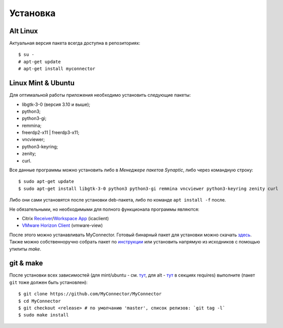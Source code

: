 .. MyConnector
.. Copyright (C) 2014-2025 Evgeniy Korneechev <ek@myconnector.ru>

.. This program is free software; you can redistribute it and/or
.. modify it under the terms of the version 2 of the GNU General
.. Public License as published by the Free Software Foundation.

.. This program is distributed in the hope that it will be useful,
.. but WITHOUT ANY WARRANTY; without even the implied warranty of
.. MERCHANTABILITY or FITNESS FOR A PARTICULAR PURPOSE.  See the
.. GNU General Public License for more details.

.. You should have received a copy of the GNU General Public License
.. along with this program. If not, see http://www.gnu.org/licenses/.

.. _Receiver: https://www.citrix.com/downloads/citrix-receiver/linux/
.. _`Workspace App`: https://www.citrix.com/downloads/workspace-app/linux/
.. _`VMware Horizon Client`: https://my.vmware.com/web/vmware/downloads/details?downloadGroup=CART21FQ3_LIN64_550&productId=863

.. _rst-install:

Установка
=========

~~~~~~~~~
Alt Linux
~~~~~~~~~

Актуальная версия пакета всегда доступна в репозиториях::

    $ su -
    # apt-get update
    # apt-get install myconnector

~~~~~~~~~~~~~~~~~~~
Linux Mint & Ubuntu
~~~~~~~~~~~~~~~~~~~

Для оптимальной работы приложения необходимо установить следующие пакеты:

* libgtk-3-0 (версия 3.10 и выше);
* python3;
* python3-gi;
* remmina;
* freerdp2-x11 | freerdp3-x11;
* vncviewer;
* python3-keyring;
* zenity;
* curl.

Все данные программы можно установить либо в *Менеджере пакетов Synaptic*, либо через командную строку::

    $ sudo apt-get update
    $ sudo apt-get install libgtk-3-0 python3 python3-gi remmina vncviewer python3-keyring zenity curl

Либо они сами установятся после установки deb-пакета, либо по команде ``apt install -f`` после.

Не обязательными, но необходимыми для полного функционала программы являются:

* Citrix Receiver_/`Workspace App`_ (icaclient)
* `VMware Horizon Client`_ (vmware-view)

После этого можно устанавливать MyConnector. Готовый бинарный пакет для установки можно скачать `здесь <http://get.myconnector.ru>`_. Также можно собственноручно собрать пакет по `инструкции <https://github.com/MyConnector/MyConnector/blob/master/deb/README.md>`_ или установить напрямую из исходников с помощью утилиты `make`.

~~~~~~~~~~
git & make
~~~~~~~~~~

После установки всех зависимостей (для mint/ubuntu - см. `тут <https://github.com/MyConnector/MyConnector/blob/master/deb/control#L10>`_, для alt - `тут <https://github.com/MyConnector/MyConnector/blob/master/myconnector.spec#L19>`_ в секциях requires) выполните (пакет ``git`` тоже должен быть установлен)::

    $ git clone https://github.com/MyConnector/MyConnector
    $ cd MyConnector
    $ git checkout <release> # по умолчанию 'master', список релизов: `git tag -l`
    $ sudo make install

